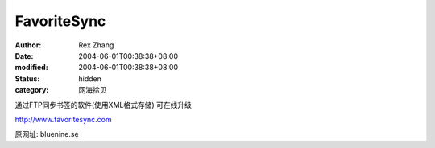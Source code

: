 
FavoriteSync
########################


:author: Rex Zhang
:date: 2004-06-01T00:38:38+08:00
:modified: 2004-06-01T00:38:38+08:00
:status: hidden
:category: 网海拾贝


通过FTP同步书签的软件(使用XML格式存储)
可在线升级

http://www.favoritesync.com


原网址:
bluenine.se
